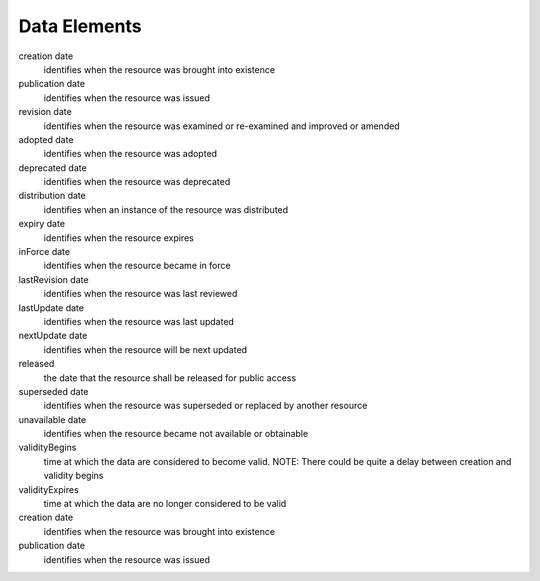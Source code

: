 Data Elements 
======================


creation	date 
  identifies when the resource was brought into existence
publication	date 
  identifies when the resource was issued
revision	date
  identifies when the resource was examined or re-examined and improved or amended
adopted	date
  identifies when the resource was adopted
deprecated date 
  identifies when the resource was deprecated
distribution date 
  identifies when an instance of the resource was distributed
expiry	date 
  identifies when the resource expires
inForce	date 
  identifies when the resource became in force
lastRevision	date 
  identifies when the resource was last reviewed
lastUpdate	date 
  identifies when the resource was last updated
nextUpdate	date 
  identifies when the resource will be next updated
released	
  the date that the resource shall be released for public access
superseded	date 
  identifies when the resource was superseded or replaced by another resource
unavailable	date 
  identifies when the resource became not available or obtainable
validityBegins	
  time at which the data are considered to become valid. NOTE: There could be quite a delay between creation and validity begins
validityExpires	
  time at which the data are no longer considered to be valid
creation	date 
  identifies when the resource was brought into existence
publication	date 
  identifies when the resource was issued
